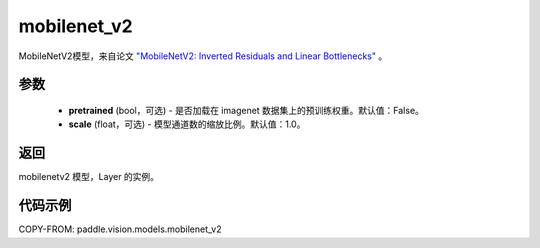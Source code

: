 .. _cn_api_paddle_vision_models_mobilenet_v2:

mobilenet_v2
-------------------------------

.. py:function:: paddle.vision.models.mobilenet_v2(pretrained=False, scale=1.0, **kwargs)


MobileNetV2模型，来自论文 `"MobileNetV2: Inverted Residuals and Linear Bottlenecks" <https://arxiv.org/abs/1801.04381>`_ 。

参数
:::::::::

  - **pretrained** (bool，可选) - 是否加载在 imagenet 数据集上的预训练权重。默认值：False。
  - **scale** (float，可选) - 模型通道数的缩放比例。默认值：1.0。

返回
:::::::::

mobilenetv2 模型，Layer 的实例。

代码示例
:::::::::

COPY-FROM: paddle.vision.models.mobilenet_v2
